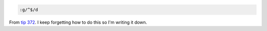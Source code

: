 .. title: removing blank lines in vim
.. slug: vimblanklines
.. date: 2004-09-16 14:19:50
.. tags: dev, vim

.. code-block::

   :g/^$/d

From `tip 372 <http://www.vim.org/tips/tip.php?tip_id=372>`_.
I keep forgetting how to do this so I'm writing it down.
